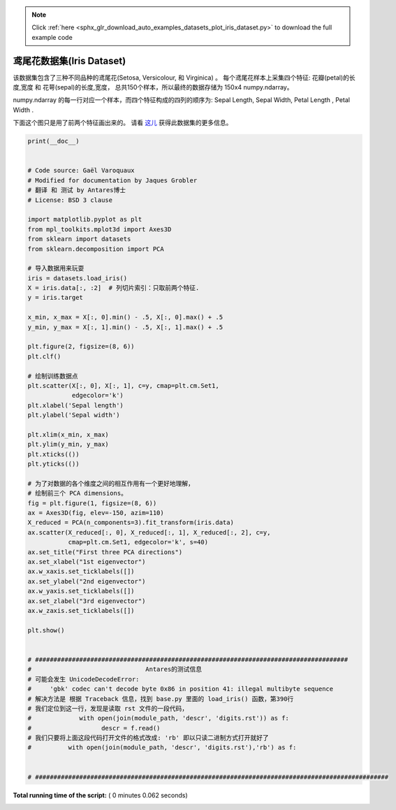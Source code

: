 .. note::
    :class: sphx-glr-download-link-note

    Click :ref:`here <sphx_glr_download_auto_examples_datasets_plot_iris_dataset.py>` to download the full example code
.. rst-class:: sphx-glr-example-title

.. _sphx_glr_auto_examples_datasets_plot_iris_dataset.py:


=========================================================
鸢尾花数据集(Iris Dataset)
=========================================================
该数据集包含了三种不同品种的鸢尾花(Setosa, Versicolour, 和 Virginica) 。
每个鸢尾花样本上采集四个特征: 花瓣(petal)的长度,宽度 和 花萼(sepal)的长度,宽度，
总共150个样本，所以最终的数据存储为 150x4 numpy.ndarray。

numpy.ndarray 的每一行对应一个样本，而四个特征构成的四列的顺序为:
Sepal Length, Sepal Width, Petal Length , Petal Width .

下面这个图只是用了前两个特征画出来的。
请看 `这儿 <https://en.wikipedia.org/wiki/Iris_flower_data_set>`_ 
获得此数据集的更多信息。




.. rst-class:: sphx-glr-horizontal


    *

      .. image:: /auto_examples/datasets/images/sphx_glr_plot_iris_dataset_001.png
            :class: sphx-glr-multi-img

    *

      .. image:: /auto_examples/datasets/images/sphx_glr_plot_iris_dataset_002.png
            :class: sphx-glr-multi-img





.. code-block:: python

    print(__doc__)


    # Code source: Gaël Varoquaux
    # Modified for documentation by Jaques Grobler
    # 翻译 和 测试 by Antares博士
    # License: BSD 3 clause

    import matplotlib.pyplot as plt
    from mpl_toolkits.mplot3d import Axes3D
    from sklearn import datasets
    from sklearn.decomposition import PCA

    # 导入数据用来玩耍
    iris = datasets.load_iris()
    X = iris.data[:, :2]  # 列切片索引：只取前两个特征.
    y = iris.target

    x_min, x_max = X[:, 0].min() - .5, X[:, 0].max() + .5
    y_min, y_max = X[:, 1].min() - .5, X[:, 1].max() + .5

    plt.figure(2, figsize=(8, 6))
    plt.clf()

    # 绘制训练数据点
    plt.scatter(X[:, 0], X[:, 1], c=y, cmap=plt.cm.Set1,
                edgecolor='k')
    plt.xlabel('Sepal length')
    plt.ylabel('Sepal width')

    plt.xlim(x_min, x_max)
    plt.ylim(y_min, y_max)
    plt.xticks(())
    plt.yticks(())

    # 为了对数据的各个维度之间的相互作用有一个更好地理解，
    # 绘制前三个 PCA dimensions。
    fig = plt.figure(1, figsize=(8, 6))
    ax = Axes3D(fig, elev=-150, azim=110)
    X_reduced = PCA(n_components=3).fit_transform(iris.data)
    ax.scatter(X_reduced[:, 0], X_reduced[:, 1], X_reduced[:, 2], c=y,
               cmap=plt.cm.Set1, edgecolor='k', s=40)
    ax.set_title("First three PCA directions")
    ax.set_xlabel("1st eigenvector")
    ax.w_xaxis.set_ticklabels([])
    ax.set_ylabel("2nd eigenvector")
    ax.w_yaxis.set_ticklabels([])
    ax.set_zlabel("3rd eigenvector")
    ax.w_zaxis.set_ticklabels([])

    plt.show()


    # #####################################################################################
    #                               Antares的测试信息
    # 可能会发生 UnicodeDecodeError: 
    #     'gbk' codec can't decode byte 0x86 in position 41: illegal multibyte sequence
    # 解决方法是 根据 Traceback 信息，找到 base.py 里面的 load_iris() 函数，第390行
    # 我们定位到这一行，发现是读取 rst 文件的一段代码，
    #             with open(join(module_path, 'descr', 'digits.rst')) as f:
    #                   descr = f.read()
    # 我们只要将上面这段代码打开文件的格式改成: 'rb' 即以只读二进制方式打开就好了
    #          with open(join(module_path, 'descr', 'digits.rst'),'rb') as f:


    # ################################################################################################
**Total running time of the script:** ( 0 minutes  0.062 seconds)


.. _sphx_glr_download_auto_examples_datasets_plot_iris_dataset.py:


.. only :: html

 .. container:: sphx-glr-footer
    :class: sphx-glr-footer-example



  .. container:: sphx-glr-download

     :download:`Download Python source code: plot_iris_dataset.py <plot_iris_dataset.py>`



  .. container:: sphx-glr-download

     :download:`Download Jupyter notebook: plot_iris_dataset.ipynb <plot_iris_dataset.ipynb>`


.. only:: html

 .. rst-class:: sphx-glr-signature

    `Gallery generated by Sphinx-Gallery <https://sphinx-gallery.readthedocs.io>`_

